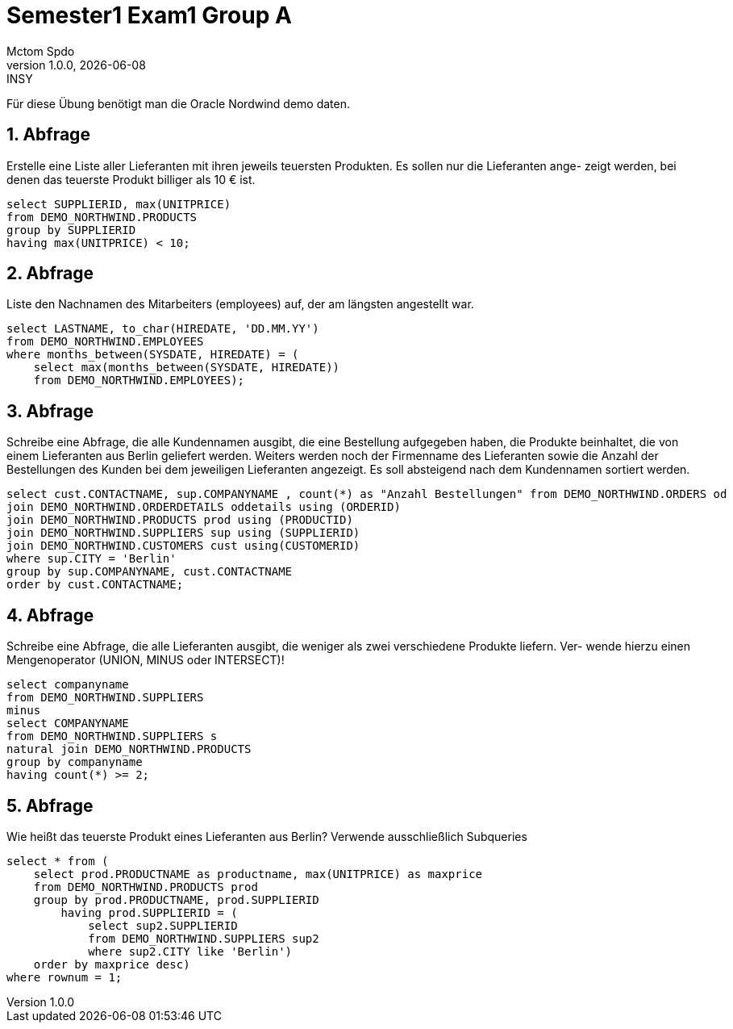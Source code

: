 = Semester1 Exam1 Group A
Mctom Spdo
1.0.0, {docdate}: INSY
ifndef::imagesdir[:imagesdir: images]
:icons: font
:sectnums:
:stylesheet: ../../css/dark.css

Für diese Übung benötigt man die Oracle Nordwind demo daten.

== Abfrage

Erstelle eine Liste aller Lieferanten mit ihren jeweils teuersten Produkten. Es sollen nur die Lieferanten ange-
zeigt werden, bei denen das teuerste Produkt billiger als 10 € ist.

[source, sql]
----
select SUPPLIERID, max(UNITPRICE)
from DEMO_NORTHWIND.PRODUCTS
group by SUPPLIERID
having max(UNITPRICE) < 10;
----

== Abfrage

Liste den Nachnamen des Mitarbeiters (employees) auf, der am längsten angestellt war.

[source, sql]
----
select LASTNAME, to_char(HIREDATE, 'DD.MM.YY')
from DEMO_NORTHWIND.EMPLOYEES
where months_between(SYSDATE, HIREDATE) = (
    select max(months_between(SYSDATE, HIREDATE))
    from DEMO_NORTHWIND.EMPLOYEES);
----

== Abfrage

Schreibe eine Abfrage, die alle Kundennamen ausgibt, die eine Bestellung aufgegeben haben, die Produkte
beinhaltet, die von einem Lieferanten aus Berlin geliefert werden. Weiters werden noch der Firmenname des
Lieferanten sowie die Anzahl der Bestellungen des Kunden bei dem jeweiligen Lieferanten angezeigt. Es soll
absteigend nach dem Kundennamen sortiert werden.

[source, sql]
----
select cust.CONTACTNAME, sup.COMPANYNAME , count(*) as "Anzahl Bestellungen" from DEMO_NORTHWIND.ORDERS od
join DEMO_NORTHWIND.ORDERDETAILS oddetails using (ORDERID)
join DEMO_NORTHWIND.PRODUCTS prod using (PRODUCTID)
join DEMO_NORTHWIND.SUPPLIERS sup using (SUPPLIERID)
join DEMO_NORTHWIND.CUSTOMERS cust using(CUSTOMERID)
where sup.CITY = 'Berlin'
group by sup.COMPANYNAME, cust.CONTACTNAME
order by cust.CONTACTNAME;
----

== Abfrage

Schreibe eine Abfrage, die alle Lieferanten ausgibt, die weniger als zwei verschiedene Produkte liefern. Ver-
wende hierzu einen Mengenoperator (UNION, MINUS oder INTERSECT)!

[source, sql]
----
select companyname
from DEMO_NORTHWIND.SUPPLIERS
minus
select COMPANYNAME
from DEMO_NORTHWIND.SUPPLIERS s
natural join DEMO_NORTHWIND.PRODUCTS
group by companyname
having count(*) >= 2;
----

== Abfrage

Wie heißt das teuerste Produkt eines Lieferanten aus Berlin? Verwende ausschließlich Subqueries

[source, sql]
----
select * from (
    select prod.PRODUCTNAME as productname, max(UNITPRICE) as maxprice
    from DEMO_NORTHWIND.PRODUCTS prod
    group by prod.PRODUCTNAME, prod.SUPPLIERID
        having prod.SUPPLIERID = (
            select sup2.SUPPLIERID
            from DEMO_NORTHWIND.SUPPLIERS sup2
            where sup2.CITY like 'Berlin')
    order by maxprice desc)
where rownum = 1;
----
